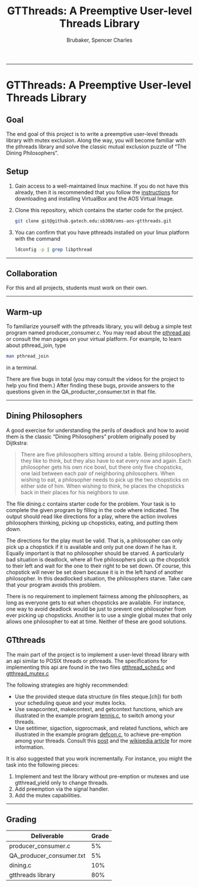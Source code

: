 #+TITLE: GTThreads: A Preemptive User-level Threads Library
#+AUTHOR: Brubaker, Spencer Charles
#+DESCRIPTION: 
#+OPTIONS: ^:nil
#+STARTUP: content

-----
* GTThreads: A Preemptive User-level Threads Library

** Goal
  The end goal of this project is to write a preemptive user-level threads library with mutex exclusion.  Along the way, you will become familiar with the pthreads library and solve the classic mutual exclusion puzzle of “The Dining Philosophers”.

** Setup
   1. Gain access to a well-maintained linux machine.  If you do not have this already, then it is recommended that you follow the [[https://www.udacity.com/wiki/ud156-virtualbox][instructions]] for downloading and installing VirtualBox and the AOS Virtual Image. 
      
   2. Clone this repository, which contains the starter code for the project.
      #+BEGIN_SRC sh
        git clone git@github.gatech.edu:sb300/oms-aos-gtthreads.git
      #+END_SRC
      
   3. You can confirm that you have pthreads installed on your linux platform with the command

      #+BEGIN_SRC sh
        ldconfig -p | grep libpthread
      #+END_SRC

-----

** Collaboration
   For this and all projects, students must work on their own.

-----

** Warm-up
   To familiarize yourself with the pthreads library, you will debug a simple test program named producer_consumer.c.  You may read about the [[https://computing.llnl.gov/tutorials/pthreads/][pthread api]] or consult the man pages on your virtual platform.  For example, to learn about pthread_join, type

   #+BEGIN_SRC sh
    man pthread_join 
   #+END_SRC
   in a terminal.

   There are five bugs in total (you may consult the videos for the project to help you find them.)
   After finding these bugs, provide answers to the questions given in the QA_producter_consumer.txt in that file.
   
-----

** Dining Philosophers

   A good exercise for understanding the perils of deadlock and how to avoid them is the classic “Dining Philosophers” problem originally posed by Dijtkstra:

   #+BEGIN_QUOTE
   There are five philosophers sitting around a table.  Being philosophers, they like to think, but they also have to eat every now and again.  Each philosopher gets his own rice bowl, but there only five chopsticks, one laid between each pair of neighboring philosophers.  When wishing to eat, a philosopher needs to pick up the two chopsticks on either side of him.  When wishing to think, he places the chopsticks back in their places for his neighbors to use.
   #+END_QUOTE

   The file dining.c contains starter code for the problem.  Your task is to complete the given program by filling in the code where indicated.  The output should read like directions for a play, where the action involves philosophers thinking,  picking up chopsticks, eating, and putting them down.
   
   The directions for the play must be valid.  That is, a philosopher can only pick up a chopstick if it is available and only put one down if he has it.  Equally important is that no philosopher should be starved.  A particularly bad situation is deadlock, where all five philosophers pick up the chopstick to their left and wait for the one to their right to be set down.  Of course, this chopstick will never be set down because it is in the left hand of another philosopher.  In this deadlocked situation, the philosophers starve.  Take care that your program avoids this problem.
   
   There is no requirement to implement fairness among the philosophers, as long as everyone gets to eat when chopsticks are available.  For instance, one way to avoid deadlock would be just to prevent one philosopher from ever picking up chopsticks.  Another is to use a single global mutex that only allows one philosopher to eat at time.  Neither of these are good solutions.
   
** GTthreads

   The main part of the project is to implement a user-level thread library with an api similar to POSIX threads or pthreads.  The specifications for implementing this api are found in the two files 
[[https://github.gatech.edu/sb300/oms-aos-gtthreads/blob/master/gtthread_sched.c][gtthread_sched.c]] and [[https://github.gatech.edu/sb300/oms-aos-gtthreads/blob/master/gtthread_mutex.c][gtthread_mutex.c]]

   The following strategies are highly recommended:

   * Use the provided steque data structure (in files steque.[ch]) for both your scheduling queue and your mutex locks.
   * Use swapcontext, makecontext, and getcontext functions, which are illustrated in the example program [[https://github.gatech.edu/sb300/oms-aos-gtthreads/blob/master/tennis.c][tennis.c]], to switch among your threads.
   * Use setitimer, sigaction, sigprocmask, and related functions, which are illustrated in the example program [[https://github.gatech.edu/sb300/oms-aos-gtthreads/blob/master/defcon.c][defcon.c]], to achieve pre-emption among your threads.  Consult this [[http://www.linuxprogrammingblog.com/all-about-linux-signals?page=show][post]] and the [[http://en.wikipedia.org/wiki/Unix_signal][wikipedia article]] for more information. 
     
   It is also suggested that you work incrementally.  For instance, you might the task into the following pieces:

   1. Implement and test the library without pre-emption or mutexes and use gtthread_yield only to change threads.
   2. Add preemption via the signal handler.
   3. Add the mutex capabilities.

-----

** Grading
   |--------------------------+-------|
   | Deliverable              | Grade |
   |--------------------------+-------|
   | producer_consumer.c      |    5% |
   | QA_producer_consumer.txt |    5% |
   | dining.c                 |   10% |
   | gtthreads library        |   80% |
   |--------------------------+-------|
   
